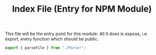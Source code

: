 #+TITLE: Index File (Entry for NPM Module)
#+PROPERTY: header-args    :comments both :tangle ../src/index.js

This file will be the entry point for this module. All it does is expose, i.e. export, every function which should be public.

#+begin_src js
export { parseFile } from "./Parser";
#+end_src
